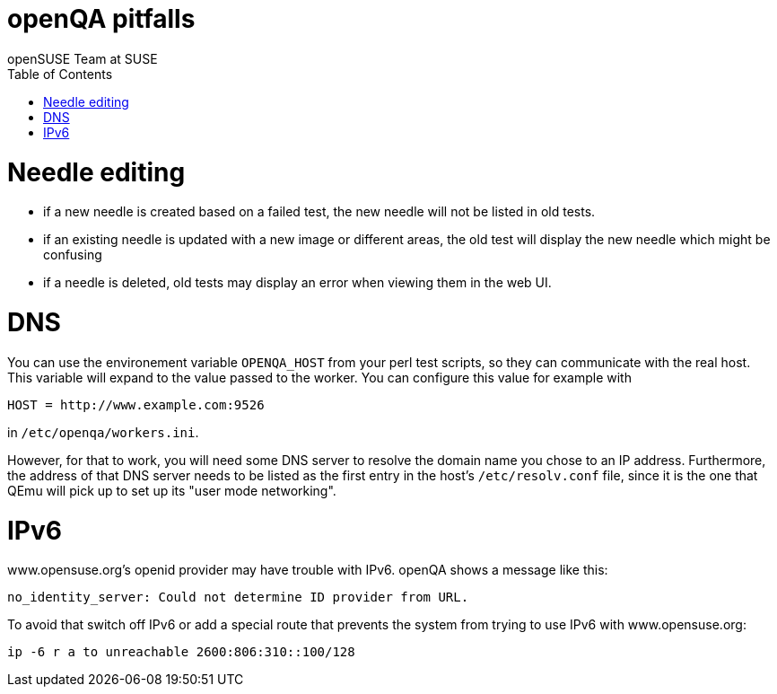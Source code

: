 openQA pitfalls
===============
:author: openSUSE Team at SUSE
:toc:


Needle editing
==============

- if a new needle is created based on a failed test, the new needle
  will not be listed in old tests.
- if an existing needle is updated with a new image or different
  areas, the old test will display the new needle which might be
  confusing
- if a needle is deleted, old tests may display an error when viewing
  them in the web UI.

DNS
===

You can use the environement variable +OPENQA_HOST+ from your perl test
scripts, so they can communicate with the real host. This variable will
expand to the value passed to the worker. You can configure this value for
example with

  HOST = http://www.example.com:9526

in +/etc/openqa/workers.ini+.

However, for that to work, you will need some DNS server to resolve the
domain name you chose to an IP address. Furthermore, the address of that
DNS server needs to be listed as the first entry in the host's +/etc/resolv.conf+
file, since it is the one that QEmu will pick up to set up its "user mode
networking".

IPv6
====

www.opensuse.org's openid provider may have trouble with IPv6. openQA shows a message like this:

  no_identity_server: Could not determine ID provider from URL.

To avoid that switch off IPv6 or add a special route that prevents the system
from trying to use IPv6 with www.opensuse.org:

--------------------------------------------------------------------------------
ip -6 r a to unreachable 2600:806:310::100/128
--------------------------------------------------------------------------------
